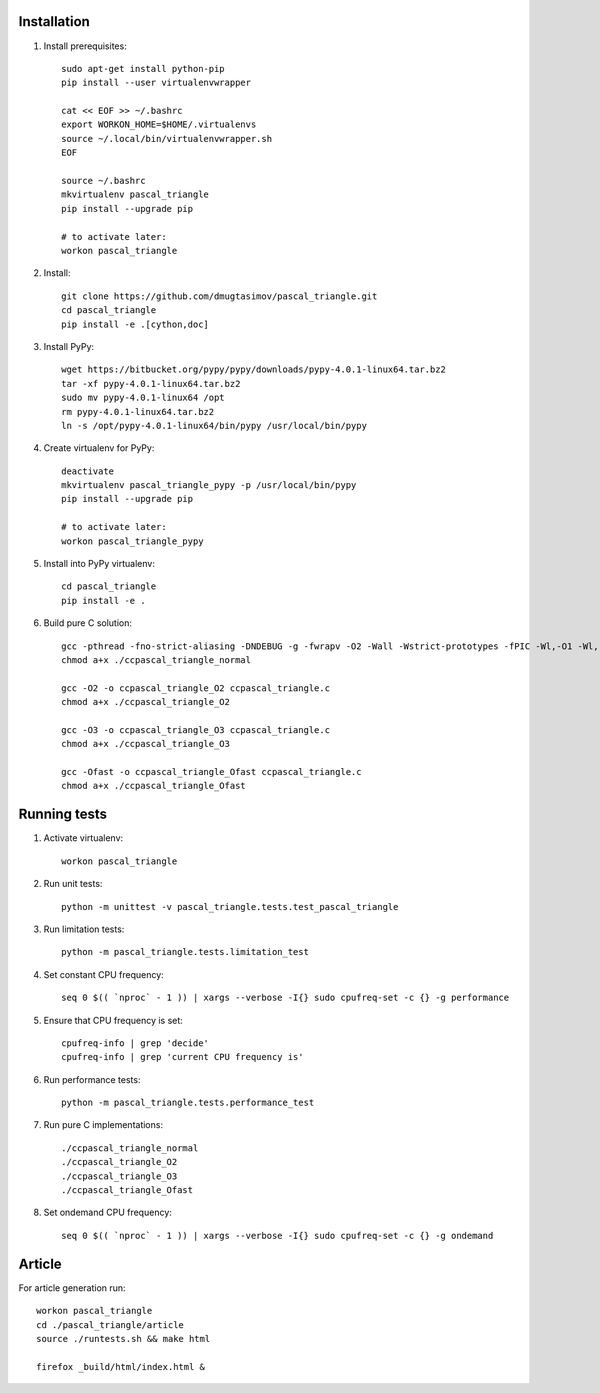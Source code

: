 Installation
------------

#. Install prerequisites::

    sudo apt-get install python-pip
    pip install --user virtualenvwrapper

    cat << EOF >> ~/.bashrc
    export WORKON_HOME=$HOME/.virtualenvs
    source ~/.local/bin/virtualenvwrapper.sh
    EOF

    source ~/.bashrc
    mkvirtualenv pascal_triangle
    pip install --upgrade pip

    # to activate later:
    workon pascal_triangle

#. Install::

    git clone https://github.com/dmugtasimov/pascal_triangle.git
    cd pascal_triangle
    pip install -e .[cython,doc]

#. Install PyPy::

    wget https://bitbucket.org/pypy/pypy/downloads/pypy-4.0.1-linux64.tar.bz2
    tar -xf pypy-4.0.1-linux64.tar.bz2
    sudo mv pypy-4.0.1-linux64 /opt
    rm pypy-4.0.1-linux64.tar.bz2
    ln -s /opt/pypy-4.0.1-linux64/bin/pypy /usr/local/bin/pypy

#. Create virtualenv for PyPy::

    deactivate
    mkvirtualenv pascal_triangle_pypy -p /usr/local/bin/pypy
    pip install --upgrade pip

    # to activate later:
    workon pascal_triangle_pypy

#. Install into PyPy virtualenv::

    cd pascal_triangle
    pip install -e .

#. Build pure C solution::

    gcc -pthread -fno-strict-aliasing -DNDEBUG -g -fwrapv -O2 -Wall -Wstrict-prototypes -fPIC -Wl,-O1 -Wl,-Bsymbolic-functions -Wl,-Bsymbolic-functions -Wl,-z,relro -D_FORTIFY_SOURCE=2 -g -fstack-protector --param=ssp-buffer-size=4 -Wformat -Werror=format-security -o ccpascal_triangle_normal ccpascal_triangle.c
    chmod a+x ./ccpascal_triangle_normal

    gcc -O2 -o ccpascal_triangle_O2 ccpascal_triangle.c
    chmod a+x ./ccpascal_triangle_O2

    gcc -O3 -o ccpascal_triangle_O3 ccpascal_triangle.c
    chmod a+x ./ccpascal_triangle_O3

    gcc -Ofast -o ccpascal_triangle_Ofast ccpascal_triangle.c
    chmod a+x ./ccpascal_triangle_Ofast

Running tests
-------------

#. Activate virtualenv::

    workon pascal_triangle

#. Run unit tests::

    python -m unittest -v pascal_triangle.tests.test_pascal_triangle

#. Run limitation tests::

    python -m pascal_triangle.tests.limitation_test

#. Set constant CPU frequency::

    seq 0 $(( `nproc` - 1 )) | xargs --verbose -I{} sudo cpufreq-set -c {} -g performance

#. Ensure that CPU frequency is set::

    cpufreq-info | grep 'decide'
    cpufreq-info | grep 'current CPU frequency is'

#. Run performance tests::

    python -m pascal_triangle.tests.performance_test

#. Run pure C implementations::

    ./ccpascal_triangle_normal
    ./ccpascal_triangle_O2
    ./ccpascal_triangle_O3
    ./ccpascal_triangle_Ofast

#. Set ondemand CPU frequency::

    seq 0 $(( `nproc` - 1 )) | xargs --verbose -I{} sudo cpufreq-set -c {} -g ondemand

Article
-------

For article generation run::

    workon pascal_triangle
    cd ./pascal_triangle/article
    source ./runtests.sh && make html

    firefox _build/html/index.html &
